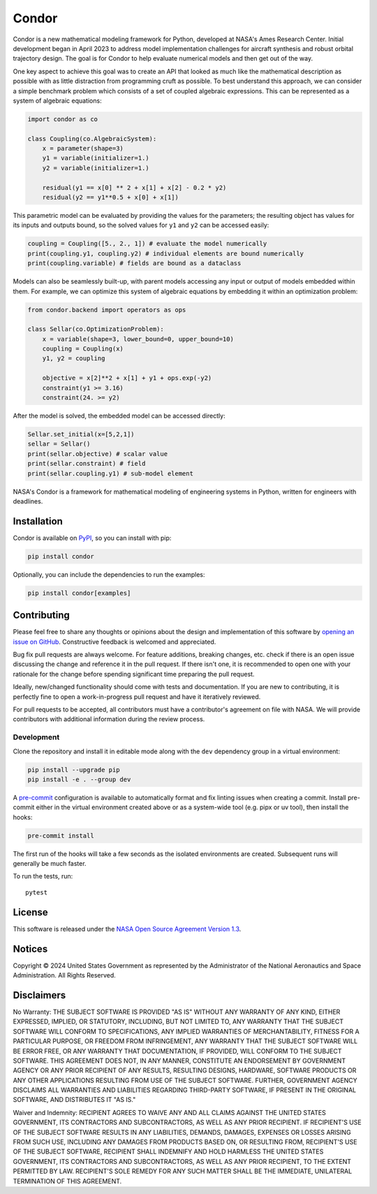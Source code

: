 Condor
======

.. image:: https://github.com/nasa/simupy-flight/actions/workflows/docs.yml/badge.svg
   :target: https://nasa.github.io/condor
.. image:: https://img.shields.io/badge/License-NOSA-green.svg
   :target: https://github.com/nasa/condor/blob/master/LICENSE
.. image:: https://img.shields.io/github/release/nasa/condor.svg
   :target: https://github.com/nasa/condor/releases


Condor is a new mathematical modeling framework for Python, developed at
NASA's Ames Research Center. Initial development began in April 2023 to
address model implementation challenges for aircraft synthesis and
robust orbital trajectory design. The goal is for Condor to help
evaluate numerical models and then get out of the way.

One key aspect to achieve this goal was to create an API that looked as
much like the mathematical description as possible with as little
distraction from programming cruft as possible. To best understand
this approach, we can consider a simple benchmark problem which consists
of a set of coupled algebraic expressions. This can be represented as a
system of algebraic equations:

.. code-block:: python

  import condor as co

  class Coupling(co.AlgebraicSystem):
      x = parameter(shape=3)
      y1 = variable(initializer=1.)
      y2 = variable(initializer=1.)

      residual(y1 == x[0] ** 2 + x[1] + x[2] - 0.2 * y2)
      residual(y2 == y1**0.5 + x[0] + x[1])

This parametric model can be evaluated by providing the values for the
parameters; the resulting object has values for its inputs and outputs
bound, so the solved values for ``y1`` and ``y2`` can be accessed easily:

.. code-block:: python

   coupling = Coupling([5., 2., 1]) # evaluate the model numerically
   print(coupling.y1, coupling.y2) # individual elements are bound numerically
   print(coupling.variable) # fields are bound as a dataclass

Models can also be seamlessly built-up, with parent models accessing any
input or output of models embedded within them. For example, we can
optimize this system of algebraic equations by embedding it within an
optimization problem:

.. code-block:: python

  from condor.backend import operators as ops

  class Sellar(co.OptimizationProblem):
      x = variable(shape=3, lower_bound=0, upper_bound=10)
      coupling = Coupling(x)
      y1, y2 = coupling

      objective = x[2]**2 + x[1] + y1 + ops.exp(-y2)
      constraint(y1 >= 3.16)
      constraint(24. >= y2)

After the model is solved, the embedded model can be accessed directly:

.. code-block:: python

   Sellar.set_initial(x=[5,2,1])
   sellar = Sellar()
   print(sellar.objective) # scalar value
   print(sellar.constraint) # field
   print(sellar.coupling.y1) # sub-model element

NASA's Condor is a framework for mathematical modeling of engineering
systems in Python, written for engineers with deadlines.

Installation
------------

Condor is available on `PyPI <https://pypi.org/project/condor/>`_, so you can
install with pip:

.. code:: bash

   pip install condor

Optionally, you can include the dependencies to run the examples:

.. code:: bash

   pip install condor[examples]

Contributing
------------

Please feel free to share any thoughts or opinions about the design and
implementation of this software by `opening an issue on GitHub
<https://github.com/nasa/condor/issues/new>`_. Constructive feedback is
welcomed and appreciated.

Bug fix pull requests are always welcome. For feature additions, breaking
changes, etc. check if there is an open issue discussing the change and
reference it in the pull request. If there isn't one, it is recommended to open
one with your rationale for the change before spending significant time
preparing the pull request.

Ideally, new/changed functionality should come with tests and documentation. If
you are new to contributing, it is perfectly fine to open a work-in-progress
pull request and have it iteratively reviewed.

For pull requests to be accepted, all contributors must have a contributor's
agreement on file with NASA. We will provide contributors with additional
information during the review process.

Development
^^^^^^^^^^^

Clone the repository and install it in editable mode along with the ``dev``
dependency group in a virtual environment:

.. code:: bash

    pip install --upgrade pip
    pip install -e . --group dev

A `pre-commit <https://pre-commit.com/>`_ configuration is available to
automatically format and fix linting issues when creating a commit. Install
pre-commit either in the virtual environment created above or as a system-wide
tool (e.g. pipx or uv tool), then install the hooks:

.. code:: bash

    pre-commit install

The first run of the hooks will take a few seconds as the isolated environments
are created. Subsequent runs will generally be much faster.

To run the tests, run::

    pytest


License
-------

This software is released under the `NASA Open Source Agreement Version 1.3
<https://github.com/nasa/condor/raw/main/license.pdf>`_.

Notices
-------

Copyright © 2024 United States Government as represented by the Administrator of
the National Aeronautics and Space Administration.  All Rights Reserved.

Disclaimers
-----------

No Warranty: THE SUBJECT SOFTWARE IS PROVIDED "AS IS" WITHOUT ANY WARRANTY OF
ANY KIND, EITHER EXPRESSED, IMPLIED, OR STATUTORY, INCLUDING, BUT NOT LIMITED
TO, ANY WARRANTY THAT THE SUBJECT SOFTWARE WILL CONFORM TO SPECIFICATIONS, ANY
IMPLIED WARRANTIES OF MERCHANTABILITY, FITNESS FOR A PARTICULAR PURPOSE, OR
FREEDOM FROM INFRINGEMENT, ANY WARRANTY THAT THE SUBJECT SOFTWARE WILL BE ERROR
FREE, OR ANY WARRANTY THAT DOCUMENTATION, IF PROVIDED, WILL CONFORM TO THE
SUBJECT SOFTWARE. THIS AGREEMENT DOES NOT, IN ANY MANNER, CONSTITUTE AN
ENDORSEMENT BY GOVERNMENT AGENCY OR ANY PRIOR RECIPIENT OF ANY RESULTS,
RESULTING DESIGNS, HARDWARE, SOFTWARE PRODUCTS OR ANY OTHER APPLICATIONS
RESULTING FROM USE OF THE SUBJECT SOFTWARE.  FURTHER, GOVERNMENT AGENCY
DISCLAIMS ALL WARRANTIES AND LIABILITIES REGARDING THIRD-PARTY SOFTWARE, IF
PRESENT IN THE ORIGINAL SOFTWARE, AND DISTRIBUTES IT "AS IS."

Waiver and Indemnity:  RECIPIENT AGREES TO WAIVE ANY AND ALL CLAIMS AGAINST THE
UNITED STATES GOVERNMENT, ITS CONTRACTORS AND SUBCONTRACTORS, AS WELL AS ANY
PRIOR RECIPIENT.  IF RECIPIENT'S USE OF THE SUBJECT SOFTWARE RESULTS IN ANY
LIABILITIES, DEMANDS, DAMAGES, EXPENSES OR LOSSES ARISING FROM SUCH USE,
INCLUDING ANY DAMAGES FROM PRODUCTS BASED ON, OR RESULTING FROM, RECIPIENT'S USE
OF THE SUBJECT SOFTWARE, RECIPIENT SHALL INDEMNIFY AND HOLD HARMLESS THE UNITED
STATES GOVERNMENT, ITS CONTRACTORS AND SUBCONTRACTORS, AS WELL AS ANY PRIOR
RECIPIENT, TO THE EXTENT PERMITTED BY LAW.  RECIPIENT'S SOLE REMEDY FOR ANY SUCH
MATTER SHALL BE THE IMMEDIATE, UNILATERAL TERMINATION OF THIS AGREEMENT.
